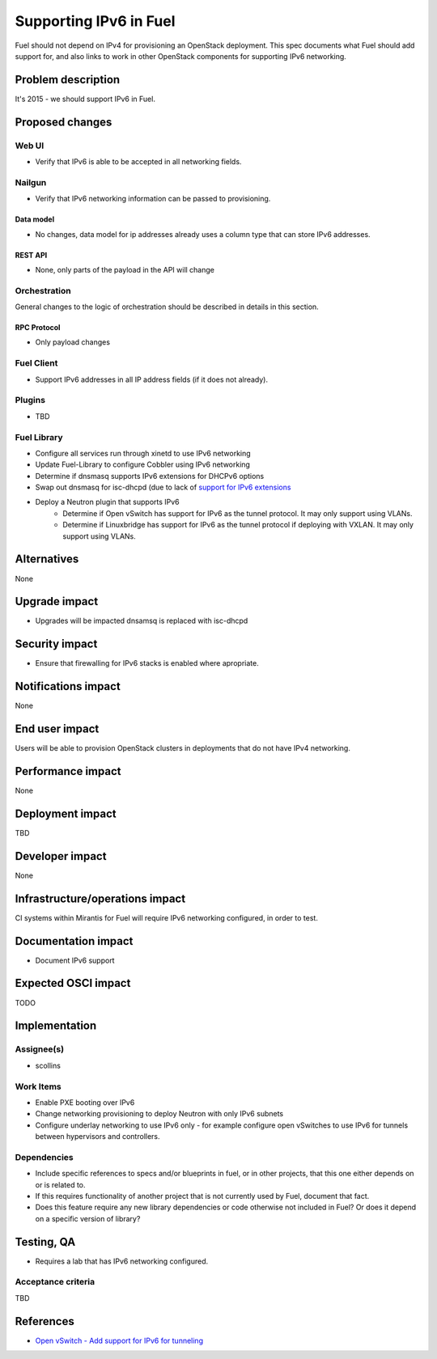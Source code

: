 ..
 This work is licensed under a Creative Commons Attribution 3.0 Unported
 License.

 http://creativecommons.org/licenses/by/3.0/legalcode

=======================
Supporting IPv6 in Fuel
=======================

Fuel should not depend on IPv4 for provisioning an OpenStack
deployment. This spec documents what Fuel should add support for, and
also links to work in other OpenStack components for supporting IPv6
networking.


--------------------
Problem description
--------------------

It's 2015 - we should support IPv6 in Fuel.

----------------
Proposed changes
----------------


Web UI
======

* Verify that IPv6 is able to be accepted in all networking fields.


Nailgun
=======

* Verify that IPv6 networking information can be passed to
  provisioning.

Data model
----------

* No changes, data model for ip addresses already uses a column type
  that can store IPv6 addresses. 

REST API
--------

* None, only parts of the payload in the API will change 

Orchestration
=============

General changes to the logic of orchestration should be described in details
in this section.


RPC Protocol
------------

* Only payload changes

Fuel Client
===========

* Support IPv6 addresses in all IP address fields (if it does not
  already).

Plugins
=======

* TBD

Fuel Library
============

* Configure all services run through xinetd to use IPv6 networking
* Update Fuel-Library to configure Cobbler using IPv6 networking
* Determine if dnsmasq supports IPv6 extensions for DHCPv6 options
* Swap out dnsmasq for isc-dhcpd (due to lack of `support for IPv6 extensions <https://wiki.ubuntu.com/UEFI/SecureBoot-PXE-IPv6#DHCPv6_.28isc-dhcp-server.29>`_
* Deploy a Neutron plugin that supports IPv6 
     * Determine if Open vSwitch has support for IPv6 as the tunnel
       protocol. It may only support using VLANs.
     * Determine if Linuxbridge has support for IPv6 as the tunnel
       protocol if deploying with VXLAN. It may only support using VLANs.

------------
Alternatives
------------

None

--------------
Upgrade impact
--------------

* Upgrades will be impacted dnsamsq is replaced with isc-dhcpd

---------------
Security impact
---------------

* Ensure that firewalling for IPv6 stacks is enabled where apropriate.

--------------------
Notifications impact
--------------------

None

---------------
End user impact
---------------

Users will be able to provision OpenStack clusters in deployments that
do not have IPv4 networking.

------------------
Performance impact
------------------

None

-----------------
Deployment impact
-----------------

TBD

----------------
Developer impact
----------------

None

--------------------------------
Infrastructure/operations impact
--------------------------------

CI systems within Mirantis for Fuel will require IPv6 networking
configured, in order to test.

--------------------
Documentation impact
--------------------

* Document IPv6 support

--------------------
Expected OSCI impact
--------------------

TODO

--------------
Implementation
--------------

Assignee(s)
===========

* scollins

Work Items
==========

* Enable PXE booting over IPv6

* Change networking provisioning to deploy Neutron with only IPv6
  subnets

* Configure underlay networking to use IPv6 only - for example
  configure open vSwitches to use IPv6 for tunnels between hypervisors
  and controllers.


Dependencies
============

* Include specific references to specs and/or blueprints in fuel, or in other
  projects, that this one either depends on or is related to.

* If this requires functionality of another project that is not currently used
  by Fuel, document that fact.

* Does this feature require any new library dependencies or code otherwise not
  included in Fuel? Or does it depend on a specific version of library?


------------
Testing, QA
------------

* Requires a lab that has IPv6 networking configured.

Acceptance criteria
===================

TBD


----------
References
----------

* `Open vSwitch - Add support for IPv6 for tunneling <https://www.mail-archive.com/dev%40openvswitch.org/msg46017.html>`_
